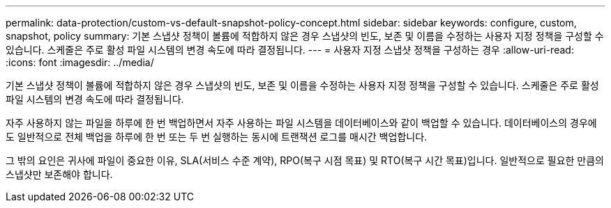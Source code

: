 ---
permalink: data-protection/custom-vs-default-snapshot-policy-concept.html 
sidebar: sidebar 
keywords: configure, custom, snapshot, policy 
summary: 기본 스냅샷 정책이 볼륨에 적합하지 않은 경우 스냅샷의 빈도, 보존 및 이름을 수정하는 사용자 지정 정책을 구성할 수 있습니다. 스케줄은 주로 활성 파일 시스템의 변경 속도에 따라 결정됩니다. 
---
= 사용자 지정 스냅샷 정책을 구성하는 경우
:allow-uri-read: 
:icons: font
:imagesdir: ../media/


[role="lead"]
기본 스냅샷 정책이 볼륨에 적합하지 않은 경우 스냅샷의 빈도, 보존 및 이름을 수정하는 사용자 지정 정책을 구성할 수 있습니다. 스케줄은 주로 활성 파일 시스템의 변경 속도에 따라 결정됩니다.

자주 사용하지 않는 파일을 하루에 한 번 백업하면서 자주 사용하는 파일 시스템을 데이터베이스와 같이 백업할 수 있습니다. 데이터베이스의 경우에도 일반적으로 전체 백업을 하루에 한 번 또는 두 번 실행하는 동시에 트랜잭션 로그를 매시간 백업합니다.

그 밖의 요인은 귀사에 파일이 중요한 이유, SLA(서비스 수준 계약), RPO(복구 시점 목표) 및 RTO(복구 시간 목표)입니다. 일반적으로 필요한 만큼의 스냅샷만 보존해야 합니다.
